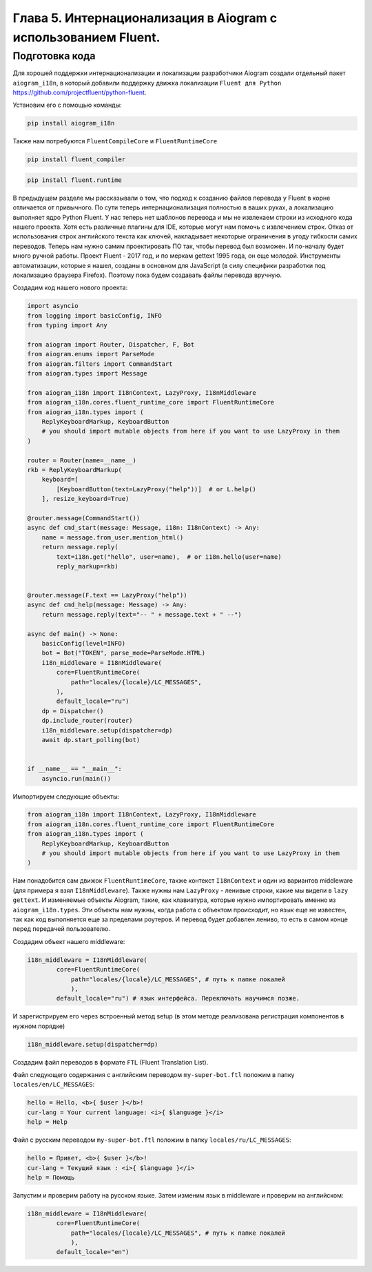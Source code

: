 Глава 5. Интернационализация в Aiogram с использованием Fluent.
---------------------------------------------------------------

Подготовка кода
~~~~~~~~~~~~~~~

Для хорошей поддержки интернационализации и локализации разработчики
Aiogram создали отдельный пакет ``aiogram_i18n``, в который добавили
поддержку движка локализации ``Fluent для Python``
https://github.com/projectfluent/python-fluent.

Установим его с помощью команды:

.. code:: bash

   pip install aiogram_i18n

Также нам потребуются ``FluentCompileCore`` и ``FluentRuntimeCore``

.. code:: bash

   pip install fluent_compiler

.. code:: bash

   pip install fluent.runtime

В предыдущем разделе мы рассказывали о том, что подход к созданию файлов
перевода у Fluent в корне отличается от привычного. По сути теперь
интернационализация полностью в ваших руках, а локализацию выполняет
ядро Python Fluent. У нас теперь нет шаблонов перевода и мы не извлекаем
строки из исходного кода нашего проекта. Хотя есть различные плагины для
IDE, которые могут нам помочь с извлечением строк. Отказ от
использования строк английского текста как ключей, накладывает некоторые
ограничения в угоду гибкости самих переводов. Теперь нам нужно самим
проектировать ПО так, чтобы перевод был возможен. И по-началу будет
много ручной работы. Проект Fluent - 2017 год, и по меркам gettext 1995
года, он еще молодой. Инструменты автоматизации, которые я нашел,
созданы в основном для JavaScript (в силу специфики разработки под
локализацию браузера Firefox). Поэтому пока будем создавать файлы
перевода вручную.

Создадим код нашего нового проекта:

.. code:: python

   import asyncio
   from logging import basicConfig, INFO
   from typing import Any

   from aiogram import Router, Dispatcher, F, Bot
   from aiogram.enums import ParseMode
   from aiogram.filters import CommandStart
   from aiogram.types import Message

   from aiogram_i18n import I18nContext, LazyProxy, I18nMiddleware
   from aiogram_i18n.cores.fluent_runtime_core import FluentRuntimeCore
   from aiogram_i18n.types import (
       ReplyKeyboardMarkup, KeyboardButton
       # you should import mutable objects from here if you want to use LazyProxy in them
   )

   router = Router(name=__name__)
   rkb = ReplyKeyboardMarkup(
       keyboard=[
           [KeyboardButton(text=LazyProxy("help"))]  # or L.help()
       ], resize_keyboard=True)

   @router.message(CommandStart())
   async def cmd_start(message: Message, i18n: I18nContext) -> Any:
       name = message.from_user.mention_html()
       return message.reply(
           text=i18n.get("hello", user=name),  # or i18n.hello(user=name)
           reply_markup=rkb)


   @router.message(F.text == LazyProxy("help"))
   async def cmd_help(message: Message) -> Any:
       return message.reply(text="-- " + message.text + " --")

   async def main() -> None:
       basicConfig(level=INFO)
       bot = Bot("TOKEN", parse_mode=ParseMode.HTML)
       i18n_middleware = I18nMiddleware(
           core=FluentRuntimeCore(
               path="locales/{locale}/LC_MESSAGES",
           ),
           default_locale="ru")
       dp = Dispatcher()
       dp.include_router(router)
       i18n_middleware.setup(dispatcher=dp)
       await dp.start_polling(bot)


   if __name__ == "__main__":
       asyncio.run(main())

Импортируем следующие объекты:

.. code:: python

   from aiogram_i18n import I18nContext, LazyProxy, I18nMiddleware
   from aiogram_i18n.cores.fluent_runtime_core import FluentRuntimeCore
   from aiogram_i18n.types import (
       ReplyKeyboardMarkup, KeyboardButton
       # you should import mutable objects from here if you want to use LazyProxy in them
   )

Нам понадобится сам движок ``FluentRuntimeCore``, также контекст
``I18nContext`` и один из вариантов middleware (для примера я взял
``I18nMiddleware``). Также нужны нам ``LazyProxy`` - ленивые строки,
какие мы видели в ``lazy gettext``. И изменяемые объекты Aiogram, такие,
как клавиатура, которые нужно импортировать именно из
``aiogram_i18n.types``. Эти объекты нам нужны, когда работа с объектом
происходит, но язык еще не известен, так как код выполняется еще за
пределами роутеров. И перевод будет добавлен лениво, то есть в самом
конце перед передачей пользователю.

Создадим объект нашего middleware:

.. code:: python

   i18n_middleware = I18nMiddleware(
           core=FluentRuntimeCore(
               path="locales/{locale}/LC_MESSAGES", # путь к папке локалей
               ),
           default_locale="ru") # язык интерфейса. Переключать научимся позже.

И зарегистрируем его через встроенный метод setup (в этом методе
реализована регистрация компонентов в нужном порядке)

.. code:: python

   i18n_middleware.setup(dispatcher=dp)

Создадим файл переводов в формате ``FTL`` (Fluent Translation List).

Файл следующего содержания с английским переводом ``my-super-bot.ftl``
положим в папку ``locales/en/LC_MESSAGES``:

.. code:: fluent

   hello = Hello, <b>{ $user }</b>!
   cur-lang = Your current language: <i>{ $language }</i>
   help = Help

Файл с русским переводом ``my-super-bot.ftl`` положим в папку
``locales/ru/LC_MESSAGES``:

.. code:: fluent

   hello = Привет, <b>{ $user }</b>!
   cur-lang = Текущий язык : <i>{ $language }</i>
   help = Помощь

Запустим и проверим работу на русском языке. Затем изменим язык в
middleware и проверим на английском:

.. code:: python

   i18n_middleware = I18nMiddleware(
           core=FluentRuntimeCore(
               path="locales/{locale}/LC_MESSAGES", # путь к папке локалей
               ),
           default_locale="en")
